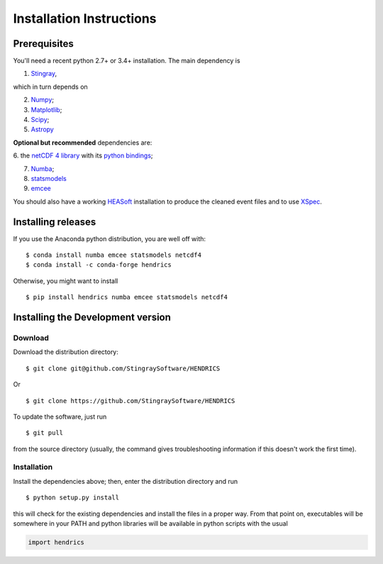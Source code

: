 Installation Instructions
=========================

Prerequisites
-------------

You'll need a recent python 2.7+ or 3.4+ installation.
The main dependency is

1. `Stingray <http://github.com/stingraysoftware/stingray>`__,

which in turn depends on

2. `Numpy <http://www.numpy.org/>`__;

3. `Matplotlib <http://matplotlib.org/>`__;

4. `Scipy <http://scipy.org/>`__;

5. `Astropy <http://www.astropy.org/>`__

**Optional but recommended** dependencies are:

6. the `netCDF 4 library <http://www.unidata.ucar.edu/software/netcdf/>`__ with its
`python bindings <https://github.com/Unidata/netcdf4-python>`__;

7. `Numba <http://numba.pydata.org>`__;

8. `statsmodels <http://www.statsmodels.org/stable/index.html>`__

9. `emcee <http://dfm.io/emcee/current/>`__

You should also
have a working `HEASoft <http://heasarc.nasa.gov/lheasoft/>`__
installation to produce the cleaned event files and to use
`XSpec <http://heasarc.nasa.gov/lheasoft/xanadu/xspec/index.html>`__.

Installing releases
-------------------

If you use the Anaconda python distribution, you are well off with:

::

    $ conda install numba emcee statsmodels netcdf4
    $ conda install -c conda-forge hendrics


Otherwise, you might want to install

::

    $ pip install hendrics numba emcee statsmodels netcdf4


Installing the Development version
----------------------------------

Download
~~~~~~~~

Download the distribution directory:

::

    $ git clone git@github.com/StingraySoftware/HENDRICS

Or

::

    $ git clone https://github.com/StingraySoftware/HENDRICS

To update the software, just run

::

    $ git pull

from the source directory (usually, the command gives troubleshooting
information if this doesn't work the first time).

Installation
~~~~~~~~~~~~

Install the dependencies above; then, enter the distribution directory and run

::

    $ python setup.py install

this will check for the existing dependencies and install the files in a
proper way. From that point on, executables will be somewhere in your
PATH and python libraries will be available in python scripts with the
usual

.. code-block :: python

    import hendrics
